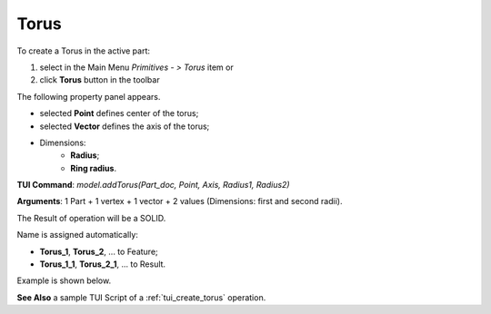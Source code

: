 
Torus
=====

To create a Torus in the active part:

#. select in the Main Menu *Primitives - > Torus* item  or
#. click **Torus** button in the toolbar

.. image:: images/Torus_button.png
   :align: center

.. centered::
   **Torus** button 

The following property panel appears.

.. image:: images/Torus.png
  :align: center

.. centered::
   Torus

 The description of input fields is given below:

-  selected **Point** defines center of the torus;
-  selected **Vector** defines the axis of the torus;
- Dimensions:      
   - **Radius**;
   - **Ring radius**.
  
**TUI Command**: *model.addTorus(Part_doc, Point, Axis, Radius1, Radius2)*

**Arguments**:  1 Part + 1 vertex + 1 vector + 2 values (Dimensions: first and second radii).

The Result of operation will be a SOLID.

Name is assigned automatically:
    
* **Torus_1**, **Torus_2**, ... to Feature;
* **Torus_1_1**, **Torus_2_1**, ... to Result.

Example is shown below.

.. image:: images/Torus_res.png
	   :align: center
		   
.. centered::
   Torus created  

**See Also** a sample TUI Script of a :ref:`tui_create_torus` operation.
  
